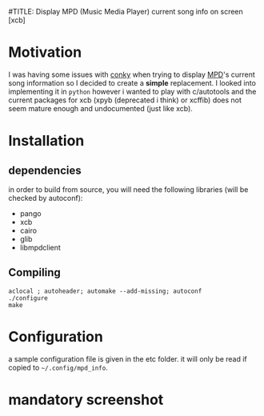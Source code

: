 #TITLE: Display MPD (Music Media Player) current song info on screen [xcb]

* Motivation 

I was having some issues with [[https://github.com/brndnmtthws/conky/issues/103][conky]] when trying to display [[http://www.musicpd.org/][MPD]]'s current song information so I decided to create a *simple* replacement. 
I looked into implementing it in =python= however i wanted to play with c/autotools and the current packages for xcb (xpyb (deprecated i think) or xcffib) does not seem mature enough and undocumented (just like xcb).

* Installation
** dependencies
in order to build from source, you will need the following libraries (will be checked by autoconf):
  - pango
  - xcb
  - cairo
  - glib
  - libmpdclient

** Compiling

#+begin_src shell
aclocal ; autoheader; automake --add-missing; autoconf
./configure 
make 
#+end_src

* Configuration

a sample configuration file is given in the etc folder. it will only be read if copied to =~/.config/mpd_info=.

* mandatory screenshot

[[./screenshot/20151022_203119_460x231.png]]
